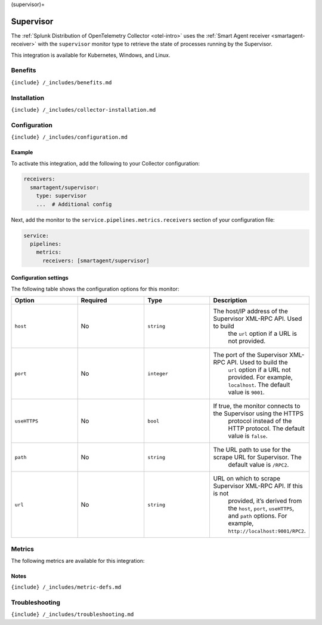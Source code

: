 (supervisor)=

Supervisor
==========

.. raw:: html

   <meta name="description" content="Use this Splunk Observability Cloud integration for the Supervisor monitor. See benefits, install, configuration, and metrics">

The
:ref:`Splunk Distribution of OpenTelemetry Collector <otel-intro>`
uses the :ref:`Smart Agent receiver <smartagent-receiver>` with the
``supervisor`` monitor type to retrieve the state of processes running
by the Supervisor.

This integration is available for Kubernetes, Windows, and Linux.

Benefits
--------

``{include} /_includes/benefits.md``

Installation
------------

``{include} /_includes/collector-installation.md``

Configuration
-------------

``{include} /_includes/configuration.md``

Example
~~~~~~~

To activate this integration, add the following to your Collector
configuration:

.. code:: yaml

   receivers:
     smartagent/supervisor:
       type: supervisor
       ...  # Additional config

Next, add the monitor to the ``service.pipelines.metrics.receivers``
section of your configuration file:

.. code:: yaml

   service:
     pipelines:
       metrics:
         receivers: [smartagent/supervisor]

Configuration settings
~~~~~~~~~~~~~~~~~~~~~~

The following table shows the configuration options for this monitor:

.. list-table::
   :widths: 18 18 18 18
   :header-rows: 1

   - 

      - Option
      - Required
      - Type
      - Description
   - 

      - ``host``
      - No
      - ``string``
      - The host/IP address of the Supervisor XML-RPC API. Used to build
         the ``url`` option if a URL is not provided.
   - 

      - ``port``
      - No
      - ``integer``
      - The port of the Supervisor XML-RPC API. Used to build the
         ``url`` option if a URL not provided. For example,
         ``localhost``. The default value is ``9001``.
   - 

      - ``useHTTPS``
      - No
      - ``bool``
      - If true, the monitor connects to the Supervisor using the HTTPS
         protocol instead of the HTTP protocol. The default value is
         ``false``.
   - 

      - ``path``
      - No
      - ``string``
      - The URL path to use for the scrape URL for Supervisor. The
         default value is ``/RPC2``.
   - 

      - ``url``
      - No
      - ``string``
      - URL on which to scrape Supervisor XML-RPC API. If this is not
         provided, it’s derived from the ``host``, ``port``,
         ``useHTTPS``, and ``path`` options. For example,
         ``http://localhost:9001/RPC2``.

Metrics
-------

The following metrics are available for this integration:

.. container:: metrics-yaml

Notes
~~~~~

``{include} /_includes/metric-defs.md``

Troubleshooting
---------------

``{include} /_includes/troubleshooting.md``

